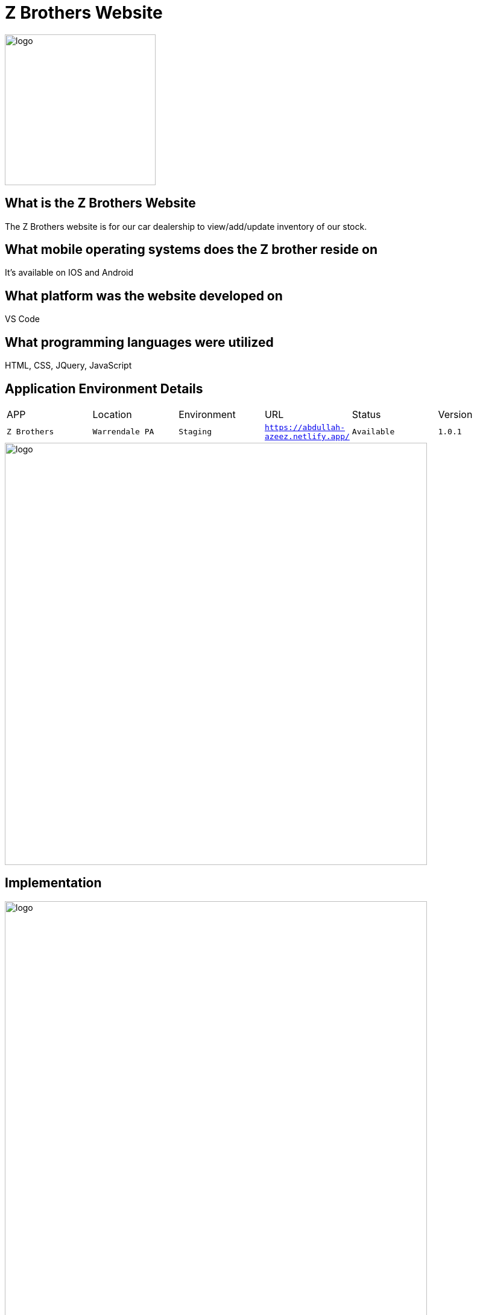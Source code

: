 # Z Brothers Website

:ZBrothers_APP: Z Brothers
:ZBrothers_LOC: Warrendale PA
:ZBrothers_ENV: Staging
:ZBrothers_URL: https://abdullah-azeez.netlify.app/
:ZBrothers_STATUS: Available
:ZBrothers_VERSION: 1.0.1
:imagedir: images

image::/images/logo.png[alt=logo,width=250px][orientation=portrait]

## What is the Z Brothers Website
The Z Brothers website is for our car dealership to view/add/update inventory of our stock.

## What mobile operating systems does the Z brother reside on 
It's available on IOS and Android

## What platform was the website developed on
VS Code

## What programming languages were utilized
HTML, CSS, JQuery, JavaScript

## Application Environment Details
[grid="row",format="csv"]

|================================
APP,Location,Environment,URL,Status,Version
`{ZBrothers_APP}`,`{ZBrothers_LOC}`,`{ZBrothers_ENV}`,`{ZBrothers_URL}`,`{ZBrothers_STATUS}`,`{ZBrothers_VERSION}`
|================================

image::/images/diagram.png[alt=logo,width=700px][orientation=portrait]

## Implementation
image::/images/implementation.png[alt=logo,width=700px][orientation=portrait]
